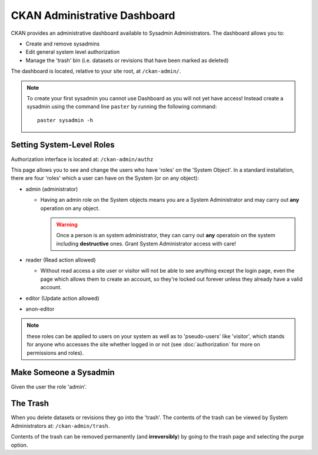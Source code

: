 =============================
CKAN Administrative Dashboard
=============================

CKAN provides an administrative dashboard available to Sysadmin Administrators.
The dashboard allows you to:

* Create and remove sysadmins
* Edit general system level authorization
* Manage the 'trash' bin (i.e. datasets or revisions that have been marked as deleted)

The dashboard is located, relative to your site root, at ``/ckan-admin/``.

.. note:: To create your first sysadmin you cannot use Dashboard as you will
          not yet have access! Instead create a sysadmin using the command line
          ``paster`` by running the following command::

            paster sysadmin -h

Setting System-Level Roles
==========================

Authorization interface is located at: ``/ckan-admin/authz``

This page allows you to see and change the users who have 'roles' on the
'System Object'. In a standard installation, there are four 'roles' which
a user can have on the System (or on any object):

* admin (administrator)

  * Having an admin role on the System objects means you are a System Administrator
    and may carry out **any** operation on any object.

    .. warning:: Once a person is an system administrator, they can carry out
                 **any** operatoin on the system including **destructive**
                 ones. Grant System Administrator access with care!

* reader (Read action allowed)

  * Without read access a site user or visitor will not be able to see
    anything except the login page, even the page which allows them to
    create an account, so they're locked out forever unless they already
    have a valid account.

* editor (Update action allowed)
* anon-editor

.. note:: these roles can be applied to users on your system as well as to
          'pseudo-users' like 'visitor', which stands for anyone who accesses
          the site whether logged in or not (see :doc:`authorization` for more
          on permissions and roles).

Make Someone a Sysadmin
=======================

Given the user the role 'admin'.

The Trash
=========

When you delete datasets or revisions they go into the 'trash'. The contents of
the trash can be viewed by System Administrators at: ``/ckan-admin/trash``.

Contents of the trash can be removed permanently (and **irreversibly**) by
going to the trash page and selecting the purge option.

